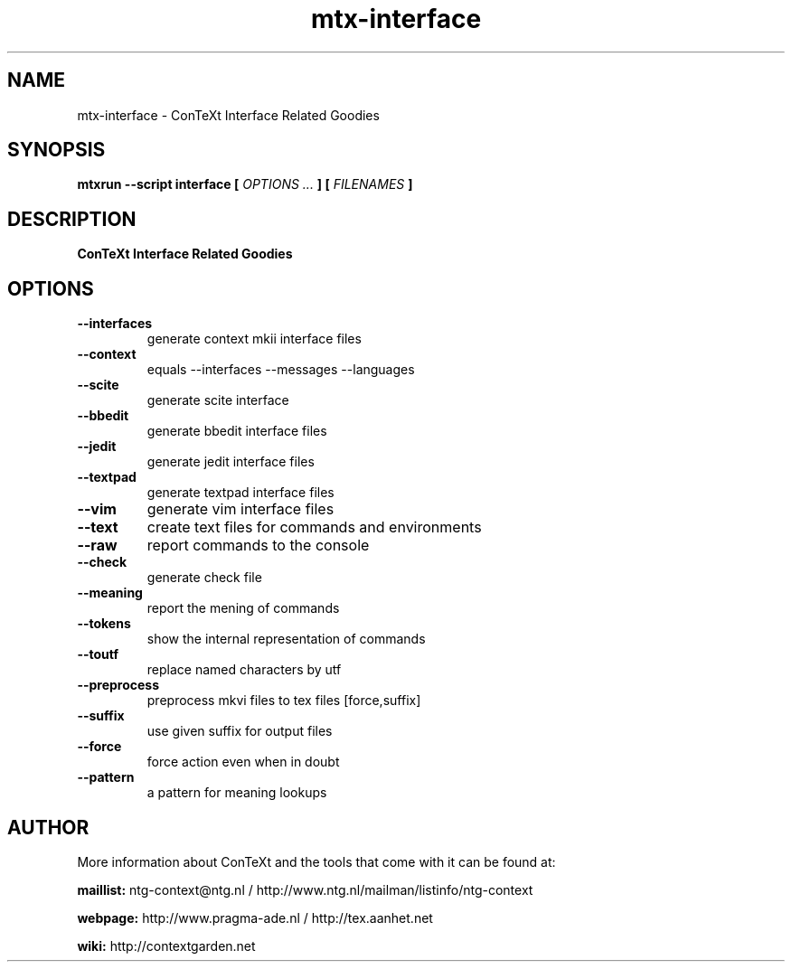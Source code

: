 .TH "mtx-interface" "1" "01-01-2022" "version 0.13" "ConTeXt Interface Related Goodies"
.SH NAME
 mtx-interface - ConTeXt Interface Related Goodies
.SH SYNOPSIS
.B mtxrun --script interface [
.I OPTIONS ...
.B ] [
.I FILENAMES
.B ]
.SH DESCRIPTION
.B ConTeXt Interface Related Goodies
.SH OPTIONS
.TP
.B --interfaces
generate context mkii interface files
.TP
.B --context
equals --interfaces --messages --languages
.TP
.B --scite
generate scite interface
.TP
.B --bbedit
generate bbedit interface files
.TP
.B --jedit
generate jedit interface files
.TP
.B --textpad
generate textpad interface files
.TP
.B --vim
generate vim interface files
.TP
.B --text
create text files for commands and environments
.TP
.B --raw
report commands to the console
.TP
.B --check
generate check file
.TP
.B --meaning
report the mening of commands
.TP
.B --tokens
show the internal representation of commands
.TP
.B --toutf
replace named characters by utf
.TP
.B --preprocess
preprocess mkvi files to tex files [force,suffix]
.TP
.B --suffix
use given suffix for output files
.TP
.B --force
force action even when in doubt
.TP
.B --pattern
a pattern for meaning lookups
.SH AUTHOR
More information about ConTeXt and the tools that come with it can be found at:


.B "maillist:"
ntg-context@ntg.nl / http://www.ntg.nl/mailman/listinfo/ntg-context

.B "webpage:"
http://www.pragma-ade.nl / http://tex.aanhet.net

.B "wiki:"
http://contextgarden.net
